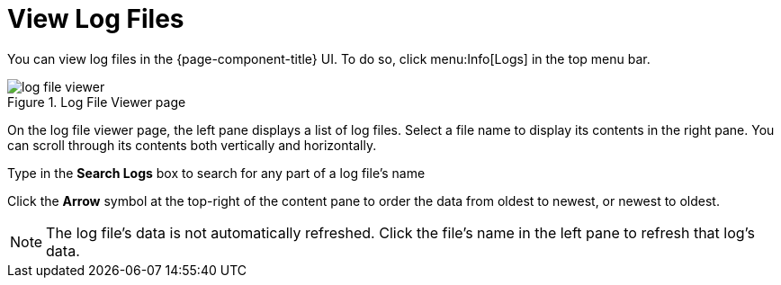 
[[ga-operation-log-file-viewer]]
= View Log Files

You can view log files in the {page-component-title} UI.
To do so, click menu:Info[Logs] in the top menu bar.

.Log File Viewer page
image::logging/log-file-viewer.png[]

On the log file viewer page, the left pane displays a list of log files.
Select a file name to display its contents in the right pane.
You can scroll through its contents both vertically and horizontally.

Type in the *Search Logs* box to search for any part of a log file's name

Click the *Arrow* symbol at the top-right of the content pane to order the data from oldest to newest, or newest to oldest.

NOTE: The log file's data is not automatically refreshed.
Click the file's name in the left pane to refresh that log's data.
